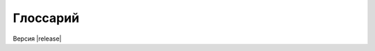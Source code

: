 Глоссарий
=========

.. glossary::
   :sorted: 

   ПО   
      Программное обеспечение.

   CNCF
      `Cloud Native Computing Foundation <https://www.cncf.io/>`__.

   DevOps
      Development and operations. Набор методик и инструментов, 
      которые позволяют автоматизировать и интегрировать 
      между собой процессы разработки и эксплуатации ПО. 

   K8s
      `Kubernetes <https://kubernetes.io/>`__.

   SRE
      Site Reliability Engineering. Набор принципов, индикаторов и практик
      для обеспечения надежности ИТ-систем, который `разработан и популяризируется 
      компанией Google. <https://sre.google/books/>`__  

   SLA
      Service Layer Agreement. Соглашение о предоставлении услуг -- договор 
      между заказчиком и поставщиком, описывающий
      согласованный уровень качества предоставления ИТ-услуги.

   Chaos engineering
      Дисциплина и набор практик по проведению :term:`экспериментов <испытание>`,
      подтверждающих способность информационных систем
      противостоять неблагоприятным условиям в эксплуатационной среде
      (адаптировано из :term:`Principles of Chaos`).

   Principles of Chaos
      Манифест методологии :term:`chaos engineering`, 
      опубликован по адресу `https://principlesofchaos.org/ <https://principlesofchaos.org/>`__.

   Атака   
      Создание неблагоприятных условий работы системы в ходе :term:`хаос-испытания <Испытание>`.

   Гипотеза
      Предположение о поведении системы при конкретном виде воздействия (:term:`атаке <атака>`) на
      конкретный архитектурный элемент :term:`системы <система>`.  

   Инструмент
      Утилита для проведения :term:`атаки <атака>` (эмуляции отказа).

   Испытание
      Контролируемое внесение изменений в условия работы сервиса или системы на тестовом стенде 
      или в эксплуатационной среде под рабочей нагрузкой.
      Испытание проводится для подтверждения или опровержения заранее сформулированной 
      :term:`гипотезы <Гипотеза>` относительно поведения системы в неблагоприятных условиях.

      Синонимы: хаос-испытание, эксперимент, хаос-эксперимент.

   Система   
      Конкретная информационная система, которую мы изучаем или тестируем.

      Синонимы: автоматизированная система (АС), сервис.

   Точка отказа
      Ситуация нештатного поведения системы, которая найдена в ходе 
      :term:`хаос-испытания<испытание>`.

Версия |release|
